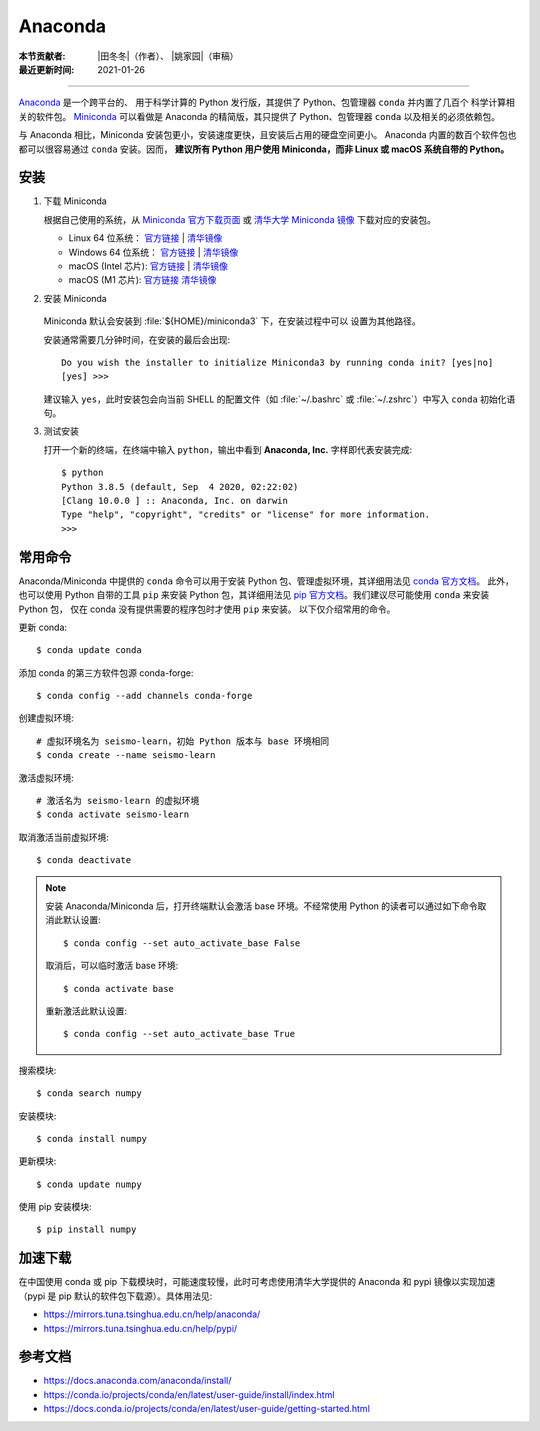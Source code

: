 Anaconda
========

:本节贡献者: |田冬冬|\（作者）、
             |姚家园|\（审稿）
:最近更新时间: 2021-01-26

----

`Anaconda <https://www.anaconda.com/products/individual>`__ 是一个跨平台的、
用于科学计算的 Python 发行版，其提供了 Python、包管理器 ``conda`` 并内置了几百个
科学计算相关的软件包。
`Miniconda <https://docs.conda.io/en/latest/miniconda.html>`__ 可以看做是
Anaconda 的精简版，其只提供了 Python、包管理器 ``conda`` 以及相关的必须依赖包。

与 Anaconda 相比，Miniconda 安装包更小，安装速度更快，且安装后占用的硬盘空间更小。
Anaconda 内置的数百个软件包也都可以很容易通过 ``conda`` 安装。因而，
**建议所有 Python 用户使用 Miniconda，而非 Linux 或 macOS 系统自带的 Python。**

安装
----

1. 下载 Miniconda

   根据自己使用的系统，从 `Miniconda 官方下载页面 <https://docs.conda.io/en/latest/miniconda.html#latest-miniconda-installer-links>`__
   或 `清华大学 Miniconda 镜像 <https://mirrors.tuna.tsinghua.edu.cn/anaconda/miniconda/>`__ 下载对应的安装包。

   - Linux 64 位系统：
     `官方链接 <https://repo.anaconda.com/miniconda/Miniconda3-latest-Linux-x86_64.sh>`__ |
     `清华镜像 <https://mirrors.tuna.tsinghua.edu.cn/anaconda/miniconda/Miniconda3-latest-Linux-x86_64.sh>`__
   - Windows 64 位系统：
     `官方链接 <https://repo.anaconda.com/miniconda/Miniconda3-latest-Windows-x86_64.exe>`__ |
     `清华镜像 <https://mirrors.tuna.tsinghua.edu.cn/anaconda/miniconda/Miniconda3-latest-Windows-x86_64.exe>`__
   - macOS (Intel 芯片):
     `官方链接 <https://repo.anaconda.com/miniconda/Miniconda3-latest-MacOSX-x86_64.sh>`__ |
     `清华镜像 <https://mirrors.tuna.tsinghua.edu.cn/anaconda/miniconda/Miniconda3-latest-MacOSX-x86_64.sh>`__
   - macOS (M1 芯片):
     `官方链接 <https://repo.anaconda.com/miniconda/Miniconda3-latest-MacOSX-arm64.sh>`__
     `清华镜像 <https://mirrors.tuna.tsinghua.edu.cn/anaconda/miniconda/Miniconda3-latest-MacOSX-arm64.sh>`__

2. 安装 Miniconda

    .. tab-set::

        .. tab-item:: Windows

            直接双击安装包即可安装。

        .. tab-item:: Linux

            ::

                $ bash Miniconda3-latest-Linux-x86_64.sh

        .. tab-item:: macOS

            ::

                # Intel 芯片
                $ bash Miniconda3-latest-MacOSX-x86_64.sh

                # M1 芯片
                $ bash Miniconda3-latest-MacOSX-arm64.sh

   Miniconda 默认会安装到 :file:`${HOME}/miniconda3` 下，在安装过程中可以
   设置为其他路径。

   安装通常需要几分钟时间，在安装的最后会出现::

    Do you wish the installer to initialize Miniconda3 by running conda init? [yes|no]
    [yes] >>>

   建议输入 ``yes``，此时安装包会向当前 SHELL 的配置文件（如 :file:`~/.bashrc`
   或 :file:`~/.zshrc`）中写入 ``conda`` 初始化语句。

3. 测试安装

   打开一个新的终端，在终端中输入 ``python``，输出中看到 **Anaconda, Inc.**
   字样即代表安装完成::

      $ python
      Python 3.8.5 (default, Sep  4 2020, 02:22:02)
      [Clang 10.0.0 ] :: Anaconda, Inc. on darwin
      Type "help", "copyright", "credits" or "license" for more information.
      >>>

常用命令
--------

Anaconda/Miniconda 中提供的 ``conda`` 命令可以用于安装 Python 包、管理虚拟环境，其详细用法见
`conda 官方文档 <https://docs.conda.io/projects/conda/en/latest/index.html>`__。
此外，也可以使用 Python 自带的工具 ``pip`` 来安装 Python 包，其详细用法见
`pip 官方文档 <https://pip.pypa.io/en/stable/>`__。我们建议尽可能使用 ``conda`` 来安装 Python 包，
仅在 conda 没有提供需要的程序包时才使用 ``pip`` 来安装。
以下仅介绍常用的命令。

更新 conda::

   $ conda update conda

添加 conda 的第三方软件包源 conda-forge::

   $ conda config --add channels conda-forge

创建虚拟环境::

   # 虚拟环境名为 seismo-learn，初始 Python 版本与 base 环境相同
   $ conda create --name seismo-learn

激活虚拟环境::

   # 激活名为 seismo-learn 的虚拟环境
   $ conda activate seismo-learn

取消激活当前虚拟环境::

   $ conda deactivate

.. note::

   安装 Anaconda/Miniconda 后，打开终端默认会激活 base 环境。不经常使用
   Python 的读者可以通过如下命令取消此默认设置::

      $ conda config --set auto_activate_base False

   取消后，可以临时激活 base 环境::

      $ conda activate base

   重新激活此默认设置::

      $ conda config --set auto_activate_base True

搜索模块::

   $ conda search numpy

安装模块::

   $ conda install numpy

更新模块::

   $ conda update numpy

使用 pip 安装模块::

   $ pip install numpy

加速下载
--------

在中国使用 conda 或 pip 下载模块时，可能速度较慢，此时可考虑使用清华大学提供的 Anaconda 和 pypi
镜像以实现加速（pypi 是 pip 默认的软件包下载源）。具体用法见:

- https://mirrors.tuna.tsinghua.edu.cn/help/anaconda/
- https://mirrors.tuna.tsinghua.edu.cn/help/pypi/

参考文档
--------

- https://docs.anaconda.com/anaconda/install/
- https://conda.io/projects/conda/en/latest/user-guide/install/index.html
- https://docs.conda.io/projects/conda/en/latest/user-guide/getting-started.html
